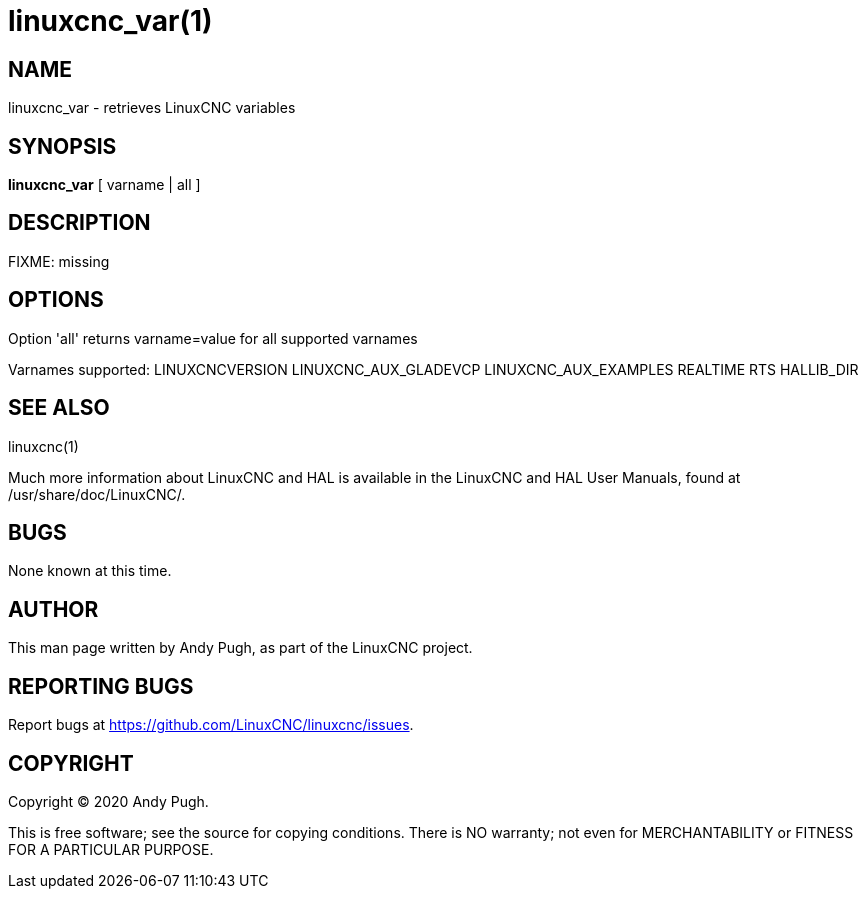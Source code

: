 = linuxcnc_var(1)

== NAME

linuxcnc_var - retrieves LinuxCNC variables

== SYNOPSIS

*linuxcnc_var* [ varname | all ]

== DESCRIPTION

FIXME: missing

== OPTIONS

Option 'all' returns varname=value for all supported varnames

Varnames supported: LINUXCNCVERSION LINUXCNC_AUX_GLADEVCP
LINUXCNC_AUX_EXAMPLES REALTIME RTS HALLIB_DIR

== SEE ALSO

linuxcnc(1)

Much more information about LinuxCNC and HAL is available in the
LinuxCNC and HAL User Manuals, found at /usr/share/doc/LinuxCNC/.

== BUGS

None known at this time.

== AUTHOR

This man page written by Andy Pugh, as part of the LinuxCNC project.

== REPORTING BUGS

Report bugs at https://github.com/LinuxCNC/linuxcnc/issues.

== COPYRIGHT

Copyright © 2020 Andy Pugh.

This is free software; see the source for copying conditions. There is
NO warranty; not even for MERCHANTABILITY or FITNESS FOR A PARTICULAR
PURPOSE.
